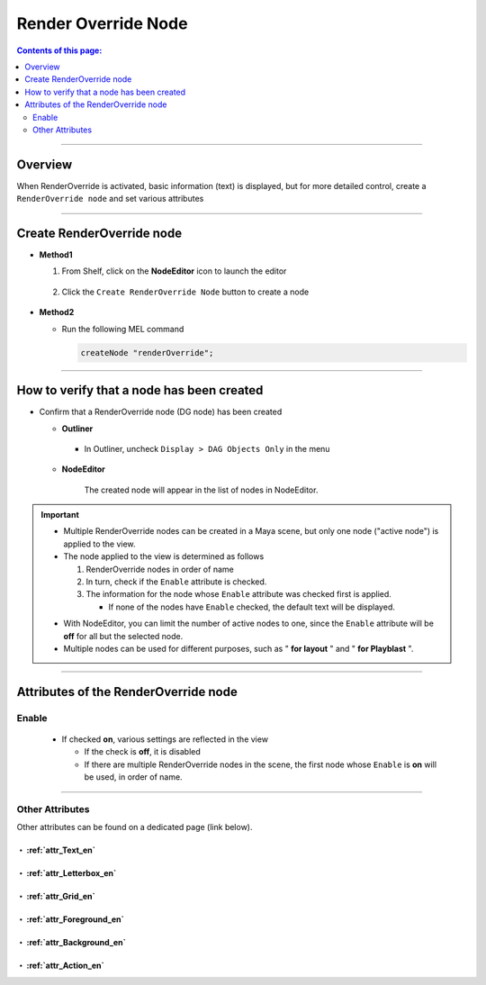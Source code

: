 .. _RenderOverrideNode_en:

Render Override Node
####################

.. contents:: Contents of this page:
   :depth: 2
   :local:

++++

Overview
********

When RenderOverride is activated, basic information (text) is displayed, but for more detailed control, create a ``RenderOverride node`` and set various attributes

.. figure:: ../../_images/outlinerFindNode.png
   :alt: outlinerFindNode

++++

Create RenderOverride node
**************************

* **Method1**

  1. From Shelf, click on the **NodeEditor** icon to launch the editor

     .. figure:: ../../_images/shelf_editor_icon.png
        :alt: shelf_editor_icon

  2. Click the ``Create RenderOverride Node`` button to create a node

     .. figure:: ../../_images/NodeEditorAll_EN.png
        :alt: NodeEditorAll

* **Method2**

  * Run the following MEL command

    .. code-block:: c++

       createNode "renderOverride";

++++

How to verify that a node has been created
******************************************

* Confirm that a RenderOverride node (DG node) has been created

  * **Outliner**

    .. figure:: ../../_images/outlinerFindNode.png
       :alt: outlinerFindNode

    * In Outliner, uncheck ``Display > DAG Objects Only`` in the menu

      .. figure:: ../../_images/outlinerMenu.png
         :alt: outlinerMenu

  * **NodeEditor**

    .. figure:: ../../_images/NodeEditorList.png
       :alt: NodeEditorAll

       The created node will appear in the list of nodes in NodeEditor.


.. important::

   * Multiple RenderOverride nodes can be created in a Maya scene, but only one node ("active node") is applied to the view.
   * The node applied to the view is determined as follows

     1. RenderOverride nodes in order of name
     2. In turn, check if the ``Enable`` attribute is checked.
     3. The information for the node whose ``Enable`` attribute was checked first is applied.

        * If none of the nodes have ``Enable`` checked, the default text will be displayed.

   .. sep

   * With NodeEditor, you can limit the number of active nodes to one, since the ``Enable`` attribute will be **off** for all but the selected node.
   * Multiple nodes can be used for different purposes, such as " **for layout** " and " **for Playblast** ".

++++

Attributes of the RenderOverride node
*************************************

Enable
======

  .. figure:: ../../_images/attrEnable.png
     :alt: outlinerFindNode

  * If checked **on**, various settings are reflected in the view

    * If the check is **off**, it is disabled
    * If there are multiple RenderOverride nodes in the scene, the first node whose ``Enable`` is **on** will be used, in order of name.

++++

Other Attributes
====================

Other attributes can be found on a dedicated page (link below).


・ :ref:`attr_Text_en`
----------------------

・ :ref:`attr_Letterbox_en`
---------------------------

・ :ref:`attr_Grid_en`
----------------------

・ :ref:`attr_Foreground_en`
----------------------------

・ :ref:`attr_Background_en`
----------------------------

・ :ref:`attr_Action_en`
------------------------

